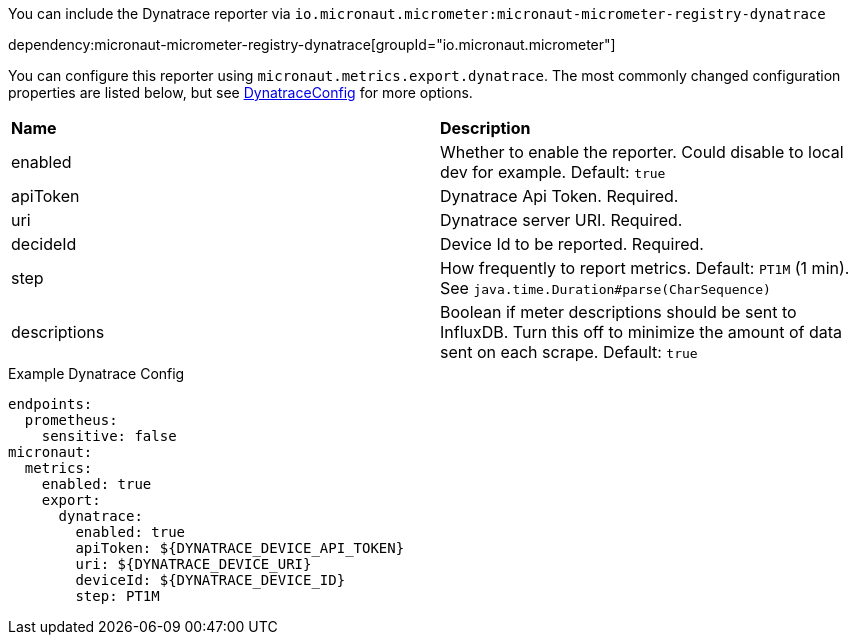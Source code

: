 You can include the Dynatrace reporter via `io.micronaut.micrometer:micronaut-micrometer-registry-dynatrace`

dependency:micronaut-micrometer-registry-dynatrace[groupId="io.micronaut.micrometer"]

You can configure this reporter using `micronaut.metrics.export.dynatrace`. The most commonly changed configuration properties are listed below, but see
https://github.com/micrometer-metrics/micrometer/blob/master/implementations/micrometer-registry-dynatrace/src/main/java/io/micrometer/dynatrace/DynatraceConfig.java[DynatraceConfig]
for more options.

|=======
|*Name* |*Description*
|enabled |Whether to enable the reporter. Could disable to local dev for example. Default: `true`
|apiToken | Dynatrace Api Token. Required.
|uri | Dynatrace server URI. Required.
|decideId | Device Id to be reported. Required.
|step |How frequently to report metrics. Default: `PT1M` (1 min).  See `java.time.Duration#parse(CharSequence)`
|descriptions | Boolean if meter descriptions should be sent to InfluxDB. Turn this off to minimize the amount of data sent on each scrape. Default: `true`
|=======

.Example Dynatrace Config
[source,yml]
----
endpoints:
  prometheus:
    sensitive: false
micronaut:
  metrics:
    enabled: true
    export:
      dynatrace:
        enabled: true
        apiToken: ${DYNATRACE_DEVICE_API_TOKEN}
        uri: ${DYNATRACE_DEVICE_URI}
        deviceId: ${DYNATRACE_DEVICE_ID}
        step: PT1M
----
